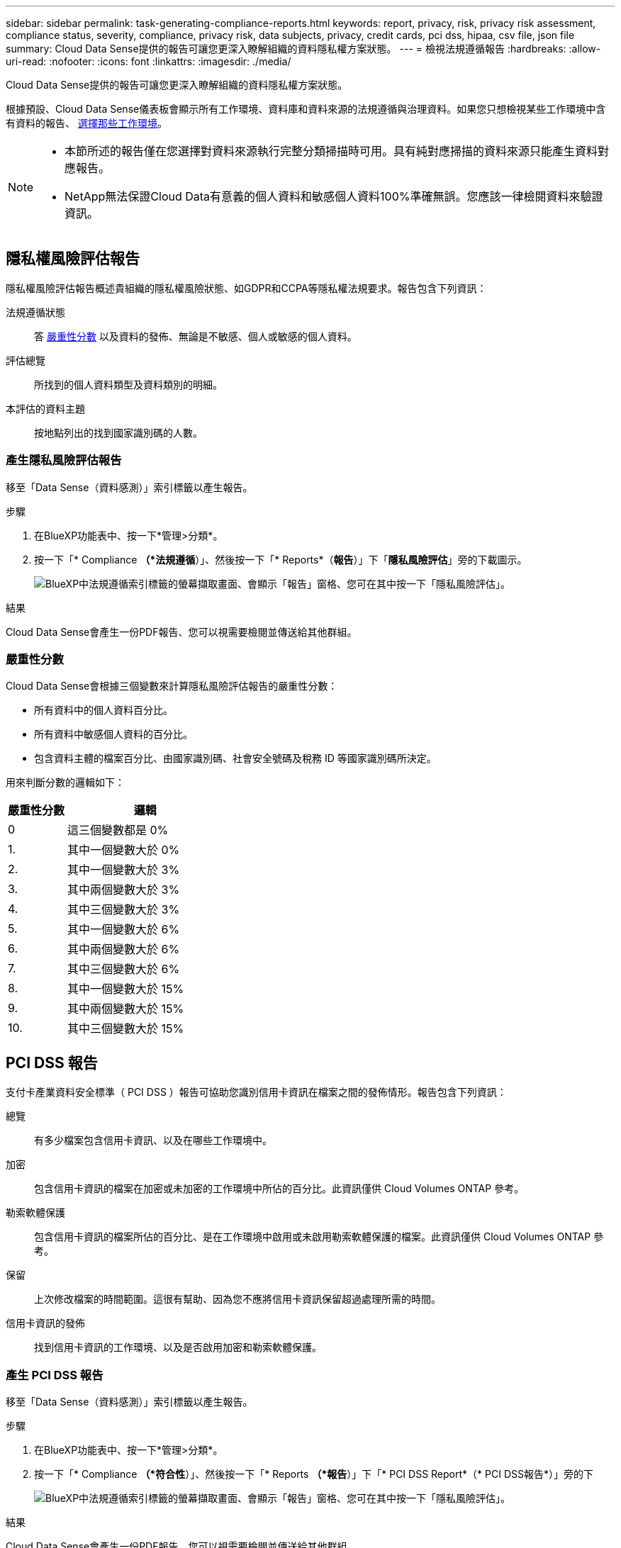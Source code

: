 ---
sidebar: sidebar 
permalink: task-generating-compliance-reports.html 
keywords: report, privacy, risk, privacy risk assessment, compliance status, severity, compliance, privacy risk, data subjects, privacy, credit cards, pci dss, hipaa, csv file, json file 
summary: Cloud Data Sense提供的報告可讓您更深入瞭解組織的資料隱私權方案狀態。 
---
= 檢視法規遵循報告
:hardbreaks:
:allow-uri-read: 
:nofooter: 
:icons: font
:linkattrs: 
:imagesdir: ./media/


[role="lead"]
Cloud Data Sense提供的報告可讓您更深入瞭解組織的資料隱私權方案狀態。

根據預設、Cloud Data Sense儀表板會顯示所有工作環境、資料庫和資料來源的法規遵循與治理資料。如果您只想檢視某些工作環境中含有資料的報告、 <<選擇報告的工作環境,選擇那些工作環境>>。

[NOTE]
====
* 本節所述的報告僅在您選擇對資料來源執行完整分類掃描時可用。具有純對應掃描的資料來源只能產生資料對應報告。
* NetApp無法保證Cloud Data有意義的個人資料和敏感個人資料100%準確無誤。您應該一律檢閱資料來驗證資訊。


====


== 隱私權風險評估報告

隱私權風險評估報告概述貴組織的隱私權風險狀態、如GDPR和CCPA等隱私權法規要求。報告包含下列資訊：

法規遵循狀態:: 答 <<嚴重性分數,嚴重性分數>> 以及資料的發佈、無論是不敏感、個人或敏感的個人資料。
評估總覽:: 所找到的個人資料類型及資料類別的明細。
本評估的資料主題:: 按地點列出的找到國家識別碼的人數。




=== 產生隱私風險評估報告

移至「Data Sense（資料感測）」索引標籤以產生報告。

.步驟
. 在BlueXP功能表中、按一下*管理>分類*。
. 按一下「* Compliance *（*法規遵循*）」、然後按一下「* Reports*（*報告*）」下「*隱私風險評估*」旁的下載圖示。
+
image:screenshot_privacy_risk_assessment.gif["BlueXP中法規遵循索引標籤的螢幕擷取畫面、會顯示「報告」窗格、您可在其中按一下「隱私風險評估」。"]



.結果
Cloud Data Sense會產生一份PDF報告、您可以視需要檢閱並傳送給其他群組。



=== 嚴重性分數

Cloud Data Sense會根據三個變數來計算隱私風險評估報告的嚴重性分數：

* 所有資料中的個人資料百分比。
* 所有資料中敏感個人資料的百分比。
* 包含資料主體的檔案百分比、由國家識別碼、社會安全號碼及稅務 ID 等國家識別碼所決定。


用來判斷分數的邏輯如下：

[cols="27,73"]
|===
| 嚴重性分數 | 邏輯 


| 0 | 這三個變數都是 0% 


| 1. | 其中一個變數大於 0% 


| 2. | 其中一個變數大於 3% 


| 3. | 其中兩個變數大於 3% 


| 4. | 其中三個變數大於 3% 


| 5. | 其中一個變數大於 6% 


| 6. | 其中兩個變數大於 6% 


| 7. | 其中三個變數大於 6% 


| 8. | 其中一個變數大於 15% 


| 9. | 其中兩個變數大於 15% 


| 10. | 其中三個變數大於 15% 
|===


== PCI DSS 報告

支付卡產業資料安全標準（ PCI DSS ）報告可協助您識別信用卡資訊在檔案之間的發佈情形。報告包含下列資訊：

總覽:: 有多少檔案包含信用卡資訊、以及在哪些工作環境中。
加密:: 包含信用卡資訊的檔案在加密或未加密的工作環境中所佔的百分比。此資訊僅供 Cloud Volumes ONTAP 參考。
勒索軟體保護:: 包含信用卡資訊的檔案所佔的百分比、是在工作環境中啟用或未啟用勒索軟體保護的檔案。此資訊僅供 Cloud Volumes ONTAP 參考。
保留:: 上次修改檔案的時間範圍。這很有幫助、因為您不應將信用卡資訊保留超過處理所需的時間。
信用卡資訊的發佈:: 找到信用卡資訊的工作環境、以及是否啟用加密和勒索軟體保護。




=== 產生 PCI DSS 報告

移至「Data Sense（資料感測）」索引標籤以產生報告。

.步驟
. 在BlueXP功能表中、按一下*管理>分類*。
. 按一下「* Compliance *（*符合性*）」、然後按一下「* Reports *（*報告*）」下「* PCI DSS Report*（* PCI DSS報告*）」旁的下
+
image:screenshot_pci_dss.gif["BlueXP中法規遵循索引標籤的螢幕擷取畫面、會顯示「報告」窗格、您可在其中按一下「隱私風險評估」。"]



.結果
Cloud Data Sense會產生一份PDF報告、您可以視需要檢閱並傳送給其他群組。



== HIPAA 報告

健康保險流通與責任法案（ HIPAA ）報告可協助您識別含有健全狀況資訊的檔案。其設計旨在協助貴組織遵守HIPAA資料隱私權法律。Cloud Data Sense所需的資訊包括：

* 健全狀況參考模式
* ICD-10-CM 醫療代碼
* ICD-9-CM 醫療代碼
* HR -健全狀況類別
* 健全狀況應用程式資料類別


報告包含下列資訊：

總覽:: 有多少檔案包含健全狀況資訊、以及在哪些工作環境中。
加密:: 包含在加密或未加密工作環境中健全狀況資訊的檔案百分比。此資訊僅供 Cloud Volumes ONTAP 參考。
勒索軟體保護:: 包含健全狀況資訊的檔案中、有多少檔案位於啟用或未啟用勒索軟體保護的工作環境中。此資訊僅供 Cloud Volumes ONTAP 參考。
保留:: 上次修改檔案的時間範圍。這很有幫助、因為您不應將健全狀況資訊保留超過處理所需的時間。
健康資訊的發佈:: 找到健全狀況資訊的工作環境、以及是否啟用加密和勒索軟體保護。




=== 產生 HIPAA 報告

移至「Data Sense（資料感測）」索引標籤以產生報告。

.步驟
. 在BlueXP功能表中、按一下*管理>分類*。
. 按一下「* Compliance *（*法規遵循*）」、然後按一下「* Reports*（*報告*）」下「* HIPAA Report*（* HIPAA報告*）」旁的
+
image:screenshot_hipaa.gif["BlueXP中法規遵循索引標籤的螢幕擷取畫面、顯示您可按一下HIPAA的「報告」窗格。"]



.結果
Cloud Data Sense會產生一份PDF報告、您可以視需要檢閱並傳送給其他群組。



== 資料對應報告

資料對應報告概述儲存在企業資料來源中的資料、協助您做出移轉、備份、安全性及法規遵循程序等決策。報告首先列出一份概述報告、摘要說明您所有的工作環境和資料來源、然後針對每個工作環境提供詳細資料。

報告包含下列資訊：

使用容量:: 適用於所有工作環境：列出每個工作環境的檔案數量和使用容量。對於單一工作環境：列出使用最大容量的檔案。
資料存留期:: 提供三個圖表、說明檔案建立、上次修改或上次存取的時間。根據特定日期範圍列出檔案數量及其使用容量。
資料大小:: 列出工作環境中特定大小範圍內的檔案數量。
檔案類型:: 列出儲存在工作環境中的每種檔案類型的檔案總數和使用容量。




=== 產生資料對應報告

移至「Data Sense（資料感測）」索引標籤以產生報告。

.步驟
. 在BlueXP功能表中、按一下*管理>分類*。
. 按一下「*管理*」、然後按一下「管理儀表板」中的「*完整資料對應總覽報告*」按鈕。
+
image:screenshot_compliance_data_mapping_report_button.png["管理儀表板的螢幕擷取畫面、顯示如何啟動資料對應報告。"]



.結果
Cloud Data Sense會產生一份PDF報告、您可以視需要檢閱並傳送給其他群組。

請注意、您可以按一下、從「資料感知」頁面頂端自訂顯示在報告第一頁上的公司名稱 image:screenshot_gallery_options.gif["「更多」按鈕"] 然後按一下*變更公司名稱*。下次產生報告時、會加入新名稱。



== 資料調查報告

「資料調查報告」是「資料調查」頁面內容的下載內容。 link:task-controlling-private-data.html#filtering-data-in-the-data-investigation-page["深入瞭解資料調查頁面"]。

您可以將報告儲存至本機機器、做為.CSV檔案（最多可包含5、000列資料）、或匯出至NFS共用的.Json檔案（可包含無限列數）。如果Data Sense正在掃描檔案（非結構化資料）、目錄（資料夾和檔案共用）或資料庫（結構化資料）、則最多可下載三個報告檔案。

匯出至檔案共用時、請確認Data有意義擁有正確的匯出存取權限。



=== 產生資料調查報告

.步驟
. 在「Data Investigation（資料調查）」頁面中、按一下 image:button_download.png["下載按鈕"] 按鈕。
. 選取您要下載資料的.CSV報告或.Json報告、然後按一下*下載報告*。
+
image:screenshot_compliance_investigation_report.png["下載調查報告頁面的快照、內含多個選項。"]

+
選取.Json報告時、請以「<host_name>//<share_path>'的格式輸入要下載報告的NFS共用名稱。



.結果
對話方塊會顯示正在下載報告的訊息。

您可以在中檢視Json報告產生的進度 link:task-view-compliance-actions.html["「行動狀態」窗格"]。



=== 每份資料調查報告中包含的內容

*非結構化檔案資料報告*包含下列檔案相關資訊：

* 檔案名稱
* 位置類型
* 工作環境名稱
* 儲存儲存庫（例如、磁碟區、儲存區、共享區）
* 工作環境類型
* 檔案路徑
* 檔案類型
* 檔案大小
* 建立時間
* 上次修改時間
* 上次存取
* 檔案擁有者
* 類別
* 個人資訊
* 敏感的個人資訊
* 刪除偵測日期
+
刪除偵測日期可識別檔案刪除或移動的日期。這可讓您識別敏感檔案的移動時間。刪除的檔案不屬於儀表板或「調查」頁面上顯示的檔案編號數。這些檔案只會出現在 CSV 報告中。



*非結構化目錄資料報告*包含下列資料夾與檔案共用的相關資訊：

* 工作環境名稱
* 儲存儲存庫（例如資料夾或檔案共用）
* 工作環境類型
* 檔案路徑（目錄名稱）
* 檔案擁有者
* 建立時間
* 探索到的時間
* 上次修改時間
* 上次存取
* 開放式權限
* 目錄類型


*結構化資料報告*包含下列資料庫表格的相關資訊：

* DB表格名稱
* 位置類型
* 工作環境名稱
* 儲存儲存庫（例如架構）
* 欄數
* 列數
* 個人資訊
* 敏感的個人資訊




== 選擇報告的工作環境

您可以篩選Cloud Data Sense Compliance儀表板的內容、以查看所有工作環境和資料庫、或只是特定工作環境的法規遵循資料。

當您篩選儀表板時、Data Sense會將法規遵循資料和報告範圍僅限於您所選的工作環境。

.步驟
. 按一下篩選下拉式清單、選取您要檢視資料的工作環境、然後按一下 * 檢視 * 。
+
image:screenshot_cloud_compliance_filter.gif["選取您要執行之報告的工作環境的螢幕擷取畫面。"]


